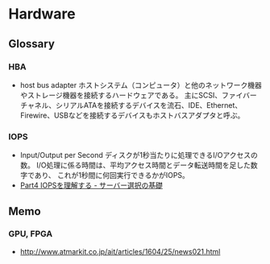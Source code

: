 * Hardware
** Glossary
*** HBA
- host bus adapter
  ホストシステム（コンピュータ）と他のネットワーク機器やストレージ機器を接続するハードウェアである。
  主にSCSI、ファイバーチャネル、シリアルATAを接続するデバイスを流石、IDE、Ethernet、Firewire、USBなどを接続するデバイスもホストバスアダプタと呼ぶ。

*** IOPS
- Input/Output per Second
  ディスクが1秒当たりに処理できるI/Oアクセスの数。
  I/O処理に係る時間は、平均アクセス時間とデータ転送時間を足した数字であり、
  これが1秒間に何回実行できるかがIOPS。
- 
  [[http://itpro.nikkeibp.co.jp/article/lecture/20070104/258117/?rt=nocnt][Part4 IOPSを理解する - サーバー選択の基礎]]
  
** Memo
*** GPU, FPGA
- http://www.atmarkit.co.jp/ait/articles/1604/25/news021.html
  

